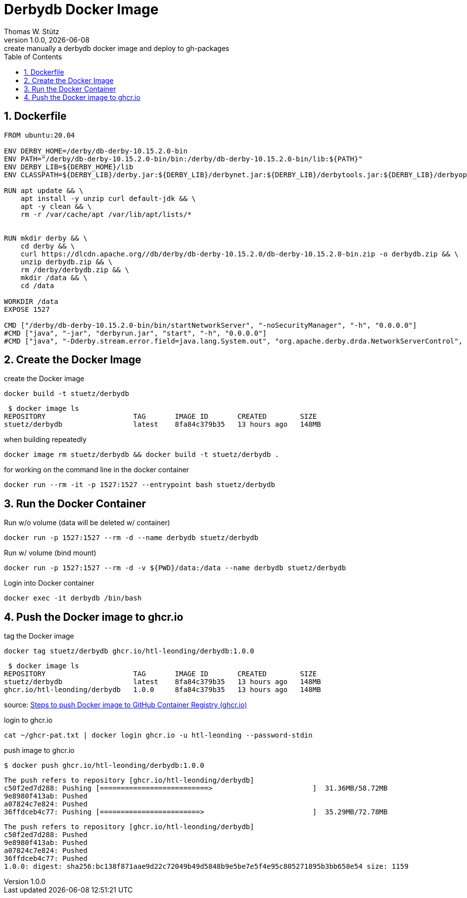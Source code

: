 = Derbydb Docker Image
Thomas W. Stütz
1.0.0, {docdate}: create manually a derbydb docker image and deploy to gh-packages
ifndef::imagesdir[:imagesdir: images]
//:toc-placement!:  // prevents the generation of the doc at this position, so it can be printed afterwards
//:sourcedir: ../src/main/java
:icons: font
:sectnums:    // Nummerierung der Überschriften / section numbering
:experimental:
:toclevels: 4
:toc: left


== Dockerfile

[source,dockerfile]
----
FROM ubuntu:20.04

ENV DERBY_HOME=/derby/db-derby-10.15.2.0-bin
ENV PATH="/derby/db-derby-10.15.2.0-bin/bin:/derby/db-derby-10.15.2.0-bin/lib:${PATH}"
ENV DERBY_LIB=${DERBY_HOME}/lib
ENV CLASSPATH=${DERBY_LIB}/derby.jar:${DERBY_LIB}/derbynet.jar:${DERBY_LIB}/derbytools.jar:${DERBY_LIB}/derbyoptionaltools.jar:${DERBY_LIB}/derbyclient.jar

RUN apt update && \
    apt install -y unzip curl default-jdk && \
    apt -y clean && \
    rm -r /var/cache/apt /var/lib/apt/lists/*


RUN mkdir derby && \
    cd derby && \
    curl https://dlcdn.apache.org//db/derby/db-derby-10.15.2.0/db-derby-10.15.2.0-bin.zip -o derbydb.zip && \
    unzip derbydb.zip && \
    rm /derby/derbydb.zip && \
    mkdir /data && \
    cd /data

WORKDIR /data
EXPOSE 1527

CMD ["/derby/db-derby-10.15.2.0-bin/bin/startNetworkServer", "-noSecurityManager", "-h", "0.0.0.0"]
#CMD ["java", "-jar", "derbyrun.jar", "start", "-h", "0.0.0.0"]
#CMD ["java", "-Dderby.stream.error.field=java.lang.System.out", "org.apache.derby.drda.NetworkServerControl", "start", "-h", "0.0.0.0"]
----

== Create the Docker Image

.create the Docker image
[source,bash]
----
docker build -t stuetz/derbydb
----

----
 $ docker image ls
REPOSITORY                     TAG       IMAGE ID       CREATED        SIZE
stuetz/derbydb                 latest    8fa84c379b35   13 hours ago   148MB
----

.when building repeatedly
[source,bash]
----
docker image rm stuetz/derbydb && docker build -t stuetz/derbydb .
----

.for working on the command line in the docker container
[source,bash]
----
docker run --rm -it -p 1527:1527 --entrypoint bash stuetz/derbydb
----



== Run the Docker Container

.Run w/o volume (data will be deleted w/ container)
[source,bash]
----
docker run -p 1527:1527 --rm -d --name derbydb stuetz/derbydb
----

.Run w/ volume (bind mount)
[source,bash]
----
docker run -p 1527:1527 --rm -d -v ${PWD}/data:/data --name derbydb stuetz/derbydb
----

.Login into Docker container
[source,bash]
----
docker exec -it derbydb /bin/bash
----




== Push the Docker image to ghcr.io

.tag the Docker image
[source,bash]
----
docker tag stuetz/derbydb ghcr.io/htl-leonding/derbydb:1.0.0
----


----
 $ docker image ls
REPOSITORY                     TAG       IMAGE ID       CREATED        SIZE
stuetz/derbydb                 latest    8fa84c379b35   13 hours ago   148MB
ghcr.io/htl-leonding/derbydb   1.0.0     8fa84c379b35   13 hours ago   148MB
----

source: https://linuxtut.com/en/1effae6c39ceae3c3d0a/[Steps to push Docker image to GitHub Container Registry (ghcr.io)^]

.login to ghcr.io
[source,bash]
----
cat ~/ghcr-pat.txt | docker login ghcr.io -u htl-leonding --password-stdin
----

.push image to ghcr.io
[source,bash]
----
$ docker push ghcr.io/htl-leonding/derbydb:1.0.0
----

----
The push refers to repository [ghcr.io/htl-leonding/derbydb]
c50f2ed7d288: Pushing [==========================>                        ]  31.36MB/58.72MB
9e8980f413ab: Pushed
a07824c7e824: Pushed
36ffdceb4c77: Pushing [========================>                          ]  35.29MB/72.78MB
----

----
The push refers to repository [ghcr.io/htl-leonding/derbydb]
c50f2ed7d288: Pushed
9e8980f413ab: Pushed
a07824c7e824: Pushed
36ffdceb4c77: Pushed
1.0.0: digest: sha256:bc138f871aae9d22c72049b49d5848b9e5be7e5f4e95c805271895b3bb658e54 size: 1159
----
